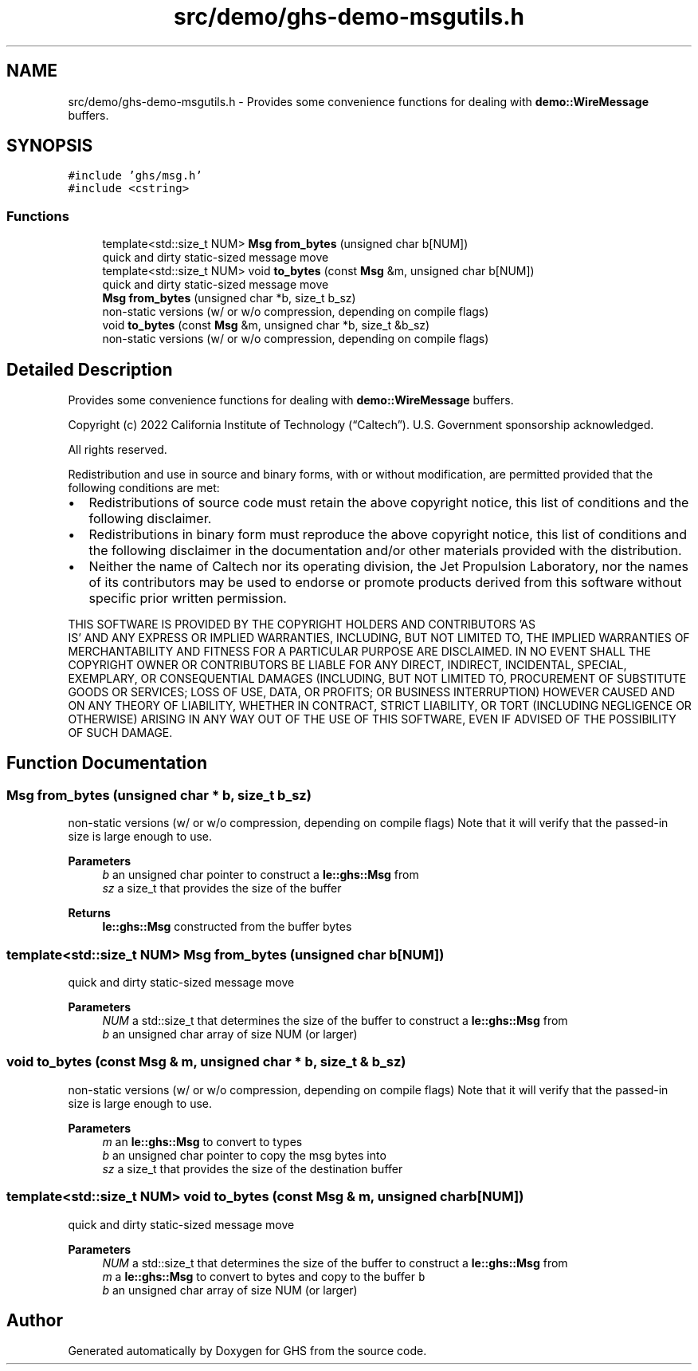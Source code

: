 .TH "src/demo/ghs-demo-msgutils.h" 3 "Mon Jun 6 2022" "GHS" \" -*- nroff -*-
.ad l
.nh
.SH NAME
src/demo/ghs-demo-msgutils.h \- Provides some convenience functions for dealing with \fBdemo::WireMessage\fP buffers\&.  

.SH SYNOPSIS
.br
.PP
\fC#include 'ghs/msg\&.h'\fP
.br
\fC#include <cstring>\fP
.br

.SS "Functions"

.in +1c
.ti -1c
.RI "template<std::size_t NUM> \fBMsg\fP \fBfrom_bytes\fP (unsigned char b[NUM])"
.br
.RI "quick and dirty static-sized message move "
.ti -1c
.RI "template<std::size_t NUM> void \fBto_bytes\fP (const \fBMsg\fP &m, unsigned char b[NUM])"
.br
.RI "quick and dirty static-sized message move "
.ti -1c
.RI "\fBMsg\fP \fBfrom_bytes\fP (unsigned char *b, size_t b_sz)"
.br
.RI "non-static versions (w/ or w/o compression, depending on compile flags) "
.ti -1c
.RI "void \fBto_bytes\fP (const \fBMsg\fP &m, unsigned char *b, size_t &b_sz)"
.br
.RI "non-static versions (w/ or w/o compression, depending on compile flags) "
.in -1c
.SH "Detailed Description"
.PP 
Provides some convenience functions for dealing with \fBdemo::WireMessage\fP buffers\&. 

Copyright (c) 2022 California Institute of Technology (“Caltech”)\&. U\&.S\&. Government sponsorship acknowledged\&.
.PP
All rights reserved\&.
.PP
Redistribution and use in source and binary forms, with or without modification, are permitted provided that the following conditions are met:
.PP
.IP "\(bu" 2
Redistributions of source code must retain the above copyright notice, this list of conditions and the following disclaimer\&.
.IP "\(bu" 2
Redistributions in binary form must reproduce the above copyright notice, this list of conditions and the following disclaimer in the documentation and/or other materials provided with the distribution\&.
.IP "\(bu" 2
Neither the name of Caltech nor its operating division, the Jet Propulsion Laboratory, nor the names of its contributors may be used to endorse or promote products derived from this software without specific prior written permission\&.
.PP
.PP
THIS SOFTWARE IS PROVIDED BY THE COPYRIGHT HOLDERS AND CONTRIBUTORS 'AS
  IS' AND ANY EXPRESS OR IMPLIED WARRANTIES, INCLUDING, BUT NOT LIMITED TO, THE IMPLIED WARRANTIES OF MERCHANTABILITY AND FITNESS FOR A PARTICULAR PURPOSE ARE DISCLAIMED\&. IN NO EVENT SHALL THE COPYRIGHT OWNER OR CONTRIBUTORS BE LIABLE FOR ANY DIRECT, INDIRECT, INCIDENTAL, SPECIAL, EXEMPLARY, OR CONSEQUENTIAL DAMAGES (INCLUDING, BUT NOT LIMITED TO, PROCUREMENT OF SUBSTITUTE GOODS OR SERVICES; LOSS OF USE, DATA, OR PROFITS; OR BUSINESS INTERRUPTION) HOWEVER CAUSED AND ON ANY THEORY OF LIABILITY, WHETHER IN CONTRACT, STRICT LIABILITY, OR TORT (INCLUDING NEGLIGENCE OR OTHERWISE) ARISING IN ANY WAY OUT OF THE USE OF THIS SOFTWARE, EVEN IF ADVISED OF THE POSSIBILITY OF SUCH DAMAGE\&. 
.SH "Function Documentation"
.PP 
.SS "\fBMsg\fP from_bytes (unsigned char * b, size_t b_sz)"

.PP
non-static versions (w/ or w/o compression, depending on compile flags) Note that it will verify that the passed-in size is large enough to use\&.
.PP
\fBParameters\fP
.RS 4
\fIb\fP an unsigned char pointer to construct a \fBle::ghs::Msg\fP from 
.br
\fIsz\fP a size_t that provides the size of the buffer 
.RE
.PP
\fBReturns\fP
.RS 4
\fBle::ghs::Msg\fP constructed from the buffer bytes 
.RE
.PP

.SS "template<std::size_t NUM> \fBMsg\fP from_bytes (unsigned char b[NUM])"

.PP
quick and dirty static-sized message move 
.PP
\fBParameters\fP
.RS 4
\fINUM\fP a std::size_t that determines the size of the buffer to construct a \fBle::ghs::Msg\fP from 
.br
\fIb\fP an unsigned char array of size NUM (or larger) 
.RE
.PP

.SS "void to_bytes (const \fBMsg\fP & m, unsigned char * b, size_t & b_sz)"

.PP
non-static versions (w/ or w/o compression, depending on compile flags) Note that it will verify that the passed-in size is large enough to use\&.
.PP
\fBParameters\fP
.RS 4
\fIm\fP an \fBle::ghs::Msg\fP to convert to types 
.br
\fIb\fP an unsigned char pointer to copy the msg bytes into 
.br
\fIsz\fP a size_t that provides the size of the destination buffer 
.RE
.PP

.SS "template<std::size_t NUM> void to_bytes (const \fBMsg\fP & m, unsigned char b[NUM])"

.PP
quick and dirty static-sized message move 
.PP
\fBParameters\fP
.RS 4
\fINUM\fP a std::size_t that determines the size of the buffer to construct a \fBle::ghs::Msg\fP from 
.br
\fIm\fP a \fBle::ghs::Msg\fP to convert to bytes and copy to the buffer \fCb\fP 
.br
\fIb\fP an unsigned char array of size NUM (or larger) 
.RE
.PP

.SH "Author"
.PP 
Generated automatically by Doxygen for GHS from the source code\&.
